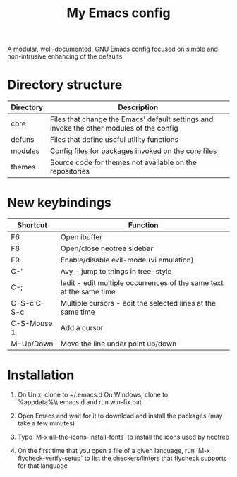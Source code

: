 #+title: My Emacs config

A modular, well-documented, GNU Emacs config focused on simple and non-intrusive enhancing of the defaults

* Directory structure
| Directory   | Description                                                                              |
|-------------+------------------------------------------------------------------------------------------|
| core        | Files that change the Emacs' default settings and invoke the other modules of the config |
| defuns      | Files that define useful utility functions                                               |
| modules     | Config files for packages invoked on the core files                                      |
| themes      | Source code for themes not available on the repositories                                 |

* New keybindings
| Shortcut    | Function                                                                |
|-------------+-------------------------------------------------------------------------|
| F6          | Open ibuffer                                                            |
| F8          | Open/close neotree sidebar                                              |
| F9          | Enable/disable evil-mode (vi emulation)                                 |
| C-'         | Avy - jump to things in tree-style                                      |
| C-;         | Iedit - edit multiple occurrences of the same text at the same time     |
| C-S-c C-S-c | Multiple cursors - edit the selected lines at the same time             |
| C-S-Mouse 1 | Add a cursor                                                            |
| M-Up/Down   | Move the line under point up/down                                       |

* Installation
1. On Unix, clone to ~/.emacs.d  
   On Windows, clone to %appdata%\\.emacs.d and run win-fix.bat  

2. Open Emacs and wait for it to download and install the packages (may take a few minutes)

3. Type `M-x all-the-icons-install-fonts` to install the icons used by neotree

4. On the first time that you open a file of a given language, run `M-x flycheck-verify-setup` to list the checkers/linters that flycheck supports for that language
